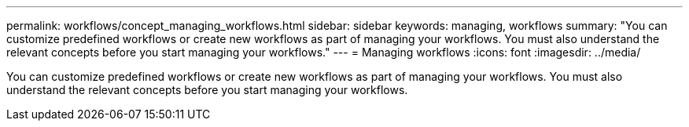 ---
permalink: workflows/concept_managing_workflows.html
sidebar: sidebar
keywords: managing, workflows
summary: "You can customize predefined workflows or create new workflows as part of managing your workflows. You must also understand the relevant concepts before you start managing your workflows."
---
= Managing workflows
:icons: font
:imagesdir: ../media/

[.lead]
You can customize predefined workflows or create new workflows as part of managing your workflows. You must also understand the relevant concepts before you start managing your workflows.
